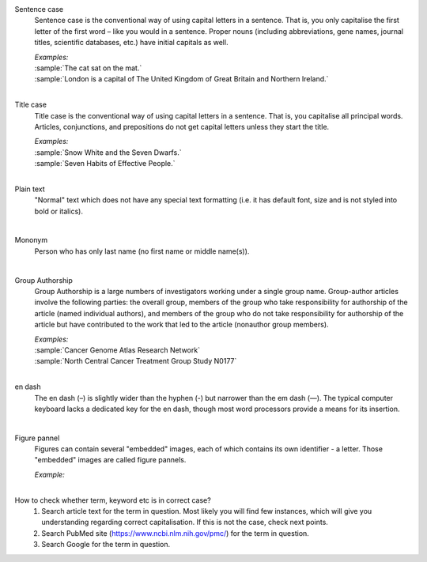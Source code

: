 
.. _sentence_case:

Sentence case
	Sentence case is the conventional way of using capital letters in a sentence. That is, you only capitalise the first letter of the  first word – like you would in a sentence. Proper nouns (including abbreviations, gene names, journal titles, scientific databases, etc.) have initial capitals as well.

	| `Examples:`
	| :sample:`The cat sat on the mat.`
	| :sample:`London is a capital of The United Kingdom of Great Britain and Northern Ireland.`
	|

.. _title_case:

Title case
	Title case is the conventional way of using capital letters in a sentence. That is, you capitalise all principal words. Articles, conjunctions, and prepositions do not get capital letters unless they start the title.

	| `Examples:`
	| :sample:`Snow White and the Seven Dwarfs.`
	| :sample:`Seven Habits of Effective People.`
	|

.. _plain_text:

Plain text
	"Normal" text which does not have any special text formatting (i.e. it has default font, size and is not styled into bold or italics).

|

.. _mononym:

Mononym
	Person who has only last name (no first name or middle name(s)).

|

.. _group_authorship:

Group Authorship
	Group Authorship is a large numbers of investigators working under a single group name. Group-author articles involve the following parties: the overall group, members of the group who take responsibility for authorship of the article (named individual authors), and members of the group who do not take responsibility for authorship of the article but have contributed to the work that led to the article (nonauthor group members).

	| `Examples:`
	| :sample:`Cancer Genome Atlas Research Network`
	| :sample:`North Central Cancer Treatment Group Study N0177`
	|

.. _en_dash:

en dash
	The en dash (–) is slightly wider than the hyphen (-) but narrower than the em dash (—). The typical computer keyboard lacks a 	dedicated key for the en dash, though most word processors provide a means for its insertion.

|

.. _figure_pannel:

Figure pannel
	Figures can contain several "embedded" images, each of which contains its own identifier - a letter. Those "embedded" images are called figure pannels.

	| `Example:`

	.. image:: /_static/html_figure_panels.png
   		:alt: One affiliation for all authors
   	|

.. _large_tables:
	Applicable to Supplimentary materials only! 
	Tables which span across 2 or more pages. Tables which fit into 2 pages should be published as PDF for convenient printing, whilst large tables should be published as Excel (.xlsx) or Word (.docx) documents. See more information in :ref:`Large tables check<large_tables_check>`

.. _correct_case_check:

How to check whether term, keyword etc is in correct case?
	1. Search article text for the term in question. Most likely you will find few instances, which will give you understanding regarding correct capitalisation. If this is not the case, check next points.
	2. Search PubMed site (https://www.ncbi.nlm.nih.gov/pmc/) for the term in question.
	3. Search Google for the term in question.
